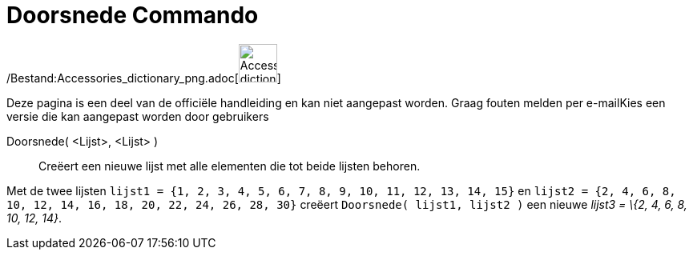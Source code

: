 = Doorsnede Commando
:page-en: commands/Intersection_Command
ifdef::env-github[:imagesdir: /nl/modules/ROOT/assets/images]

/Bestand:Accessories_dictionary_png.adoc[image:48px-Accessories_dictionary.png[Accessories
dictionary.png,width=48,height=48]]

Deze pagina is een deel van de officiële handleiding en kan niet aangepast worden. Graag fouten melden per
e-mail[.mw-selflink .selflink]##Kies een versie die kan aangepast worden door gebruikers##

Doorsnede( <Lijst>, <Lijst> )::
  Creëert een nieuwe lijst met alle elementen die tot beide lijsten behoren.

[EXAMPLE]
====

Met de twee lijsten `++lijst1 = {1, 2, 3, 4, 5, 6, 7, 8, 9, 10, 11, 12, 13, 14, 15}++` en
`++lijst2 = {2, 4, 6, 8, 10, 12, 14, 16, 18, 20, 22, 24, 26, 28, 30}++` creëert `++Doorsnede( lijst1, lijst2 )++` een
nieuwe _lijst3 = \{2, 4, 6, 8, 10, 12, 14}_.

====
